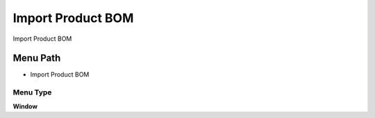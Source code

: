 
.. _functional-guide/menu/menu-import-product-bom:

==================
Import Product BOM
==================

Import Product BOM

Menu Path
=========


* Import Product BOM

Menu Type
---------
\ **Window**\ 


.. seealso::
    :ref:`functional-guide/window/window-import-product-bom`
